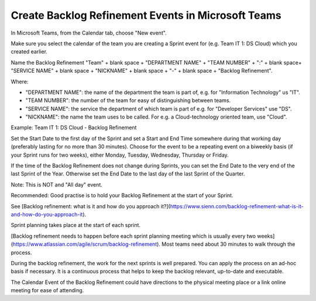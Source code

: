 Create Backlog Refinement Events in Microsoft Teams
====================================================

In Microsoft Teams, from the Calendar tab, choose "New event".

Make sure you select the calendar of the team you are creating a Sprint event for (e.g. Team IT 1: DS Cloud) which you created earlier.

Name the Backlog Refinement "Team" + blank space + "DEPARTMENT NAME" + "TEAM NUMBER" + ":" + blank space+ "SERVICE NAME" + blank space + "NICKNAME" + blank space + "-" + blank space + "Backlog Refinement".

Where:

- "DEPARTMENT NAME": the name of the department the team is part of, e.g. for "Information Technology" us "IT".
- "TEAM NUMBER": the number of the team for easy of distinguishing between teams.
- "SERVICE NAME": the service the department of which team is part of e.g. for "Developer Services" use "DS".
- "NICKNAME": the name the team uses to be called. For e.g. a Cloud-technology oriented team, use "Cloud".

Example: Team IT 1: DS Cloud - Backlog Refinement

Set the Start Date to the first day of the Sprint and set a Start and End Time somewhere during that working day (preferably lasting for no more than 30 minutes). Choose for the event to be a repeating event on a biweekly basis (if your Sprint runs for two weeks), either Monday, Tuesday, Wednesday, Thursday or Friday. 

If the time of the Backlog Refinement does not change during Sprints, you can set the End Date to the very end of the last Sprint of the Year. Otherwise set the End Date to the last day of the last Sprint of the Quarter.

Note: This is NOT and "All day" event.

Recommended: Good practise is to hold your Backlog Refinement at the start of your Sprint.

See [Backlog refinement: what is it and how do you approach it?](https://www.sienn.com/backlog-refinement-what-is-it-and-how-do-you-approach-it).

Sprint planning takes place at the start of each sprint. 

[Backlog refinement needs to happen before each sprint planning meeting which is usually every two weeks](https://www.atlassian.com/agile/scrum/backlog-refinement). Most teams need about 30 minutes to walk through the process. 

During the backlog refinement, the work for the next sprints is well prepared. You can apply the process on an ad-hoc basis if necessary. 
It is a continuous process that helps to keep the backlog relevant, up-to-date and executable.

The Calendar Event of the Backlog Refinement could have directions to the physical meeting place or a link online meeting for ease of attending.